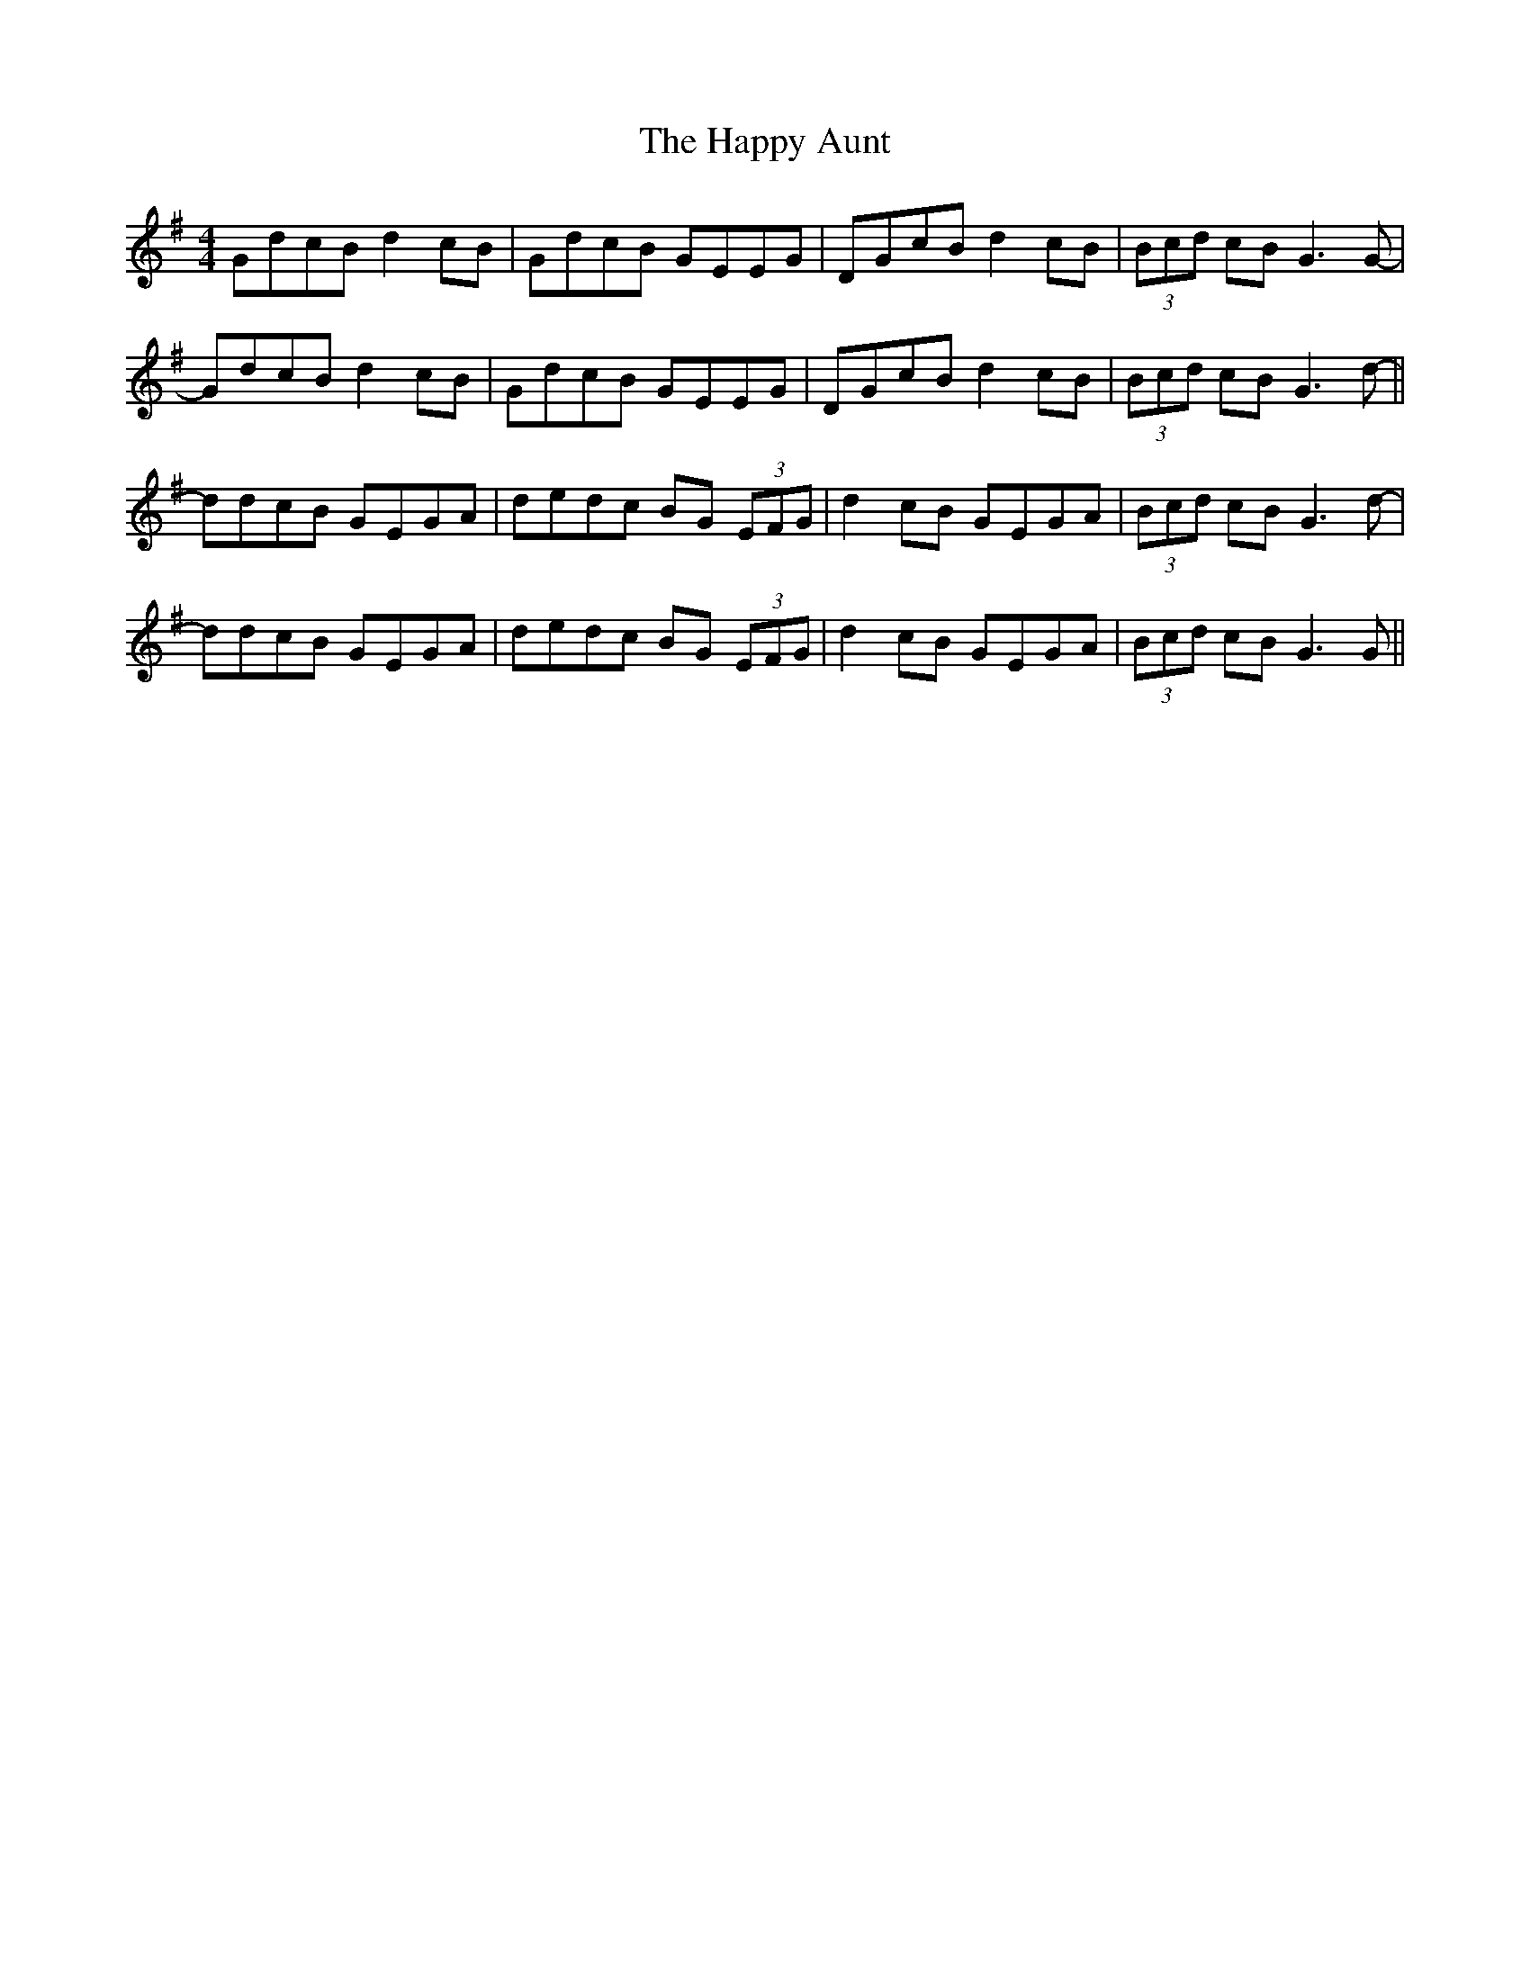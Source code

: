 X: 16682
T: Happy Aunt, The
R: reel
M: 4/4
K: Gmajor
GdcB d2cB|GdcB GEEG|DGcB d2cB|(3Bcd cB G3G-|
GdcB d2cB|GdcB GEEG|DGcB d2cB|(3Bcd cB G3d-||
ddcB GEGA|dedc BG (3EFG|d2cB GEGA|(3Bcd cB G3d-|
ddcB GEGA|dedc BG (3EFG|d2cB GEGA|(3Bcd cB G3G||

